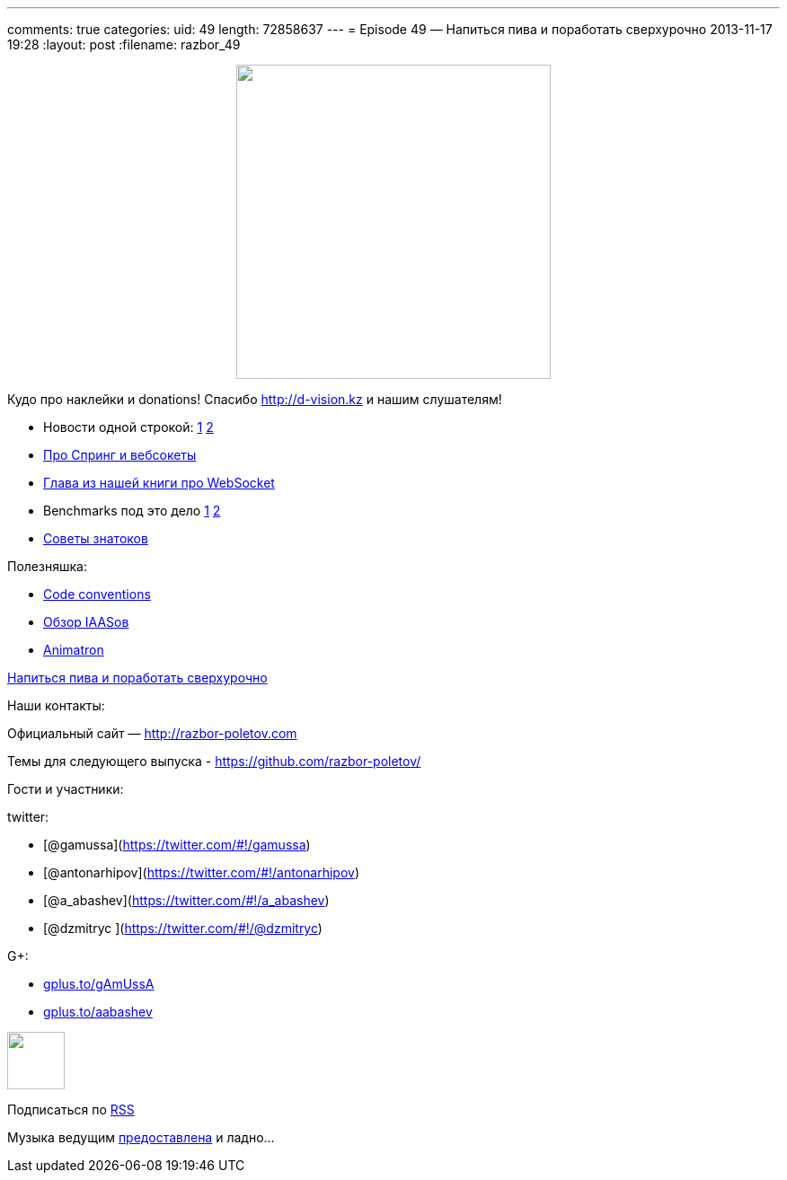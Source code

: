---
comments: true
categories:
uid: 49
length: 72858637
---
= Episode 49 — Напиться пива и поработать сверхурочно
2013-11-17 19:28
:layout: post
:filename: razbor_49

++++
<div class="separator" style="clear: both; text-align: center;">
<a href="http://razbor-poletov.com/images/razbor_49_text.jpg" imageanchor="1" style="margin-left: 1em; margin-right: 1em;">
<img border="0" height="350" src="http://razbor-poletov.com/images/razbor_49_text.jpg" width="350" />
</a>
</div>
++++

Кудо про наклейки и donations! Спасибо http://d-vision.kz и нашим
слушателям!

* Новости одной строкой:
http://blog.eisele.net/2013/11/rip-glassfish-thanks-for-all-fish.html[1]
http://blog.rahmannet.net/2013/11/oracle-glassfish-and-nature-of-open.html[2]
* http://blog.gopivotal.com/products/websocket-architecture-in-spring-4-0[Про
Спринг и вебсокеты]
* http://enterprisewebbook.com/ch9_websockets.html[Глава из нашей книги
про WebSocket]
* Benchmarks под это дело
http://mgreau.com/posts/2013/11/11/javaee7-websocket-angularjs-wildfly.html#benchmark-websocket-vs-rest[1]
http://farata.github.io/slidedecks/state_of_websocket/slides.html#22.3[2]
* http://zeroturnaround.com/rebellabs/watch-out-for-these-10-common-pitfalls-of-experienced-java-developers-architects/[Cоветы
знатоков]

Полезняшка:

* http://sideeffect.kr/popularconvention[Code conventions]
* http://gigaom.com/2013/11/10/6-iaas-providers-you-should-know-but-may-not/[Обзор
IAASов]
* http://animatron.com/[Animatron]

http://www.jayhuang.org/blog/a-culture-of-beer-and-overtime/[Напиться
пива и поработать сверхурочно]

Наши контакты:

Официальный сайт — http://razbor-poletov.com

Темы для следующего выпуска -
https://github.com/razbor-poletov/razbor-poletov.github.com/issues?state=open[https://github.com/razbor-poletov/]

Гости и участники:

twitter:

* [@gamussa](https://twitter.com/#!/gamussa)
* [@antonarhipov](https://twitter.com/#!/antonarhipov)
* [@a_abashev](https://twitter.com/#!/a_abashev)
* [@dzmitryc ](https://twitter.com/#!/@dzmitryc)

G+:

* http://gplus.to/gAmUssA[gplus.to/gAmUssA]
* http://gplus.to/aabashev[gplus.to/aabashev]

++++
<!-- player goes here-->
<audio preload="none">
<source src="http://traffic.libsyn.com/razborpoletov/razbor_49.mp3" type="audio/mp3" />
Your browser does not support the audio tag.
</audio>
++++

++++
<!-- episode file link goes here-->
<a href="http://traffic.libsyn.com/razborpoletov/razbor_49.mp3" imageanchor="1" style="clear: left; margin-bottom: 1em; margin-left: auto; margin-right: 2em;">
<img border="0" height="64" src="http://2.bp.blogspot.com/-qkfh8Q--dks/T0gixAMzuII/AAAAAAAAHD0/O5LbF3vvBNQ/s200/1330127522_mp3.png" width="64"/>
</a>
++++


Подписаться по http://feeds.feedburner.com/razbor-podcast[RSS]

Музыка ведущим
http://www.audiobank.fm/single-music/27/111/More-And-Less/[предоставлена]
и ладно...
